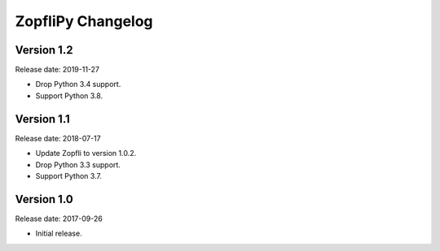 ZopfliPy Changelog
==================

Version 1.2
-----------

Release date: 2019-11-27

* Drop Python 3.4 support.
* Support Python 3.8.


Version 1.1
-----------

Release date: 2018-07-17

* Update Zopfli to version 1.0.2.
* Drop Python 3.3 support.
* Support Python 3.7.


Version 1.0
-----------

Release date: 2017-09-26

* Initial release.
